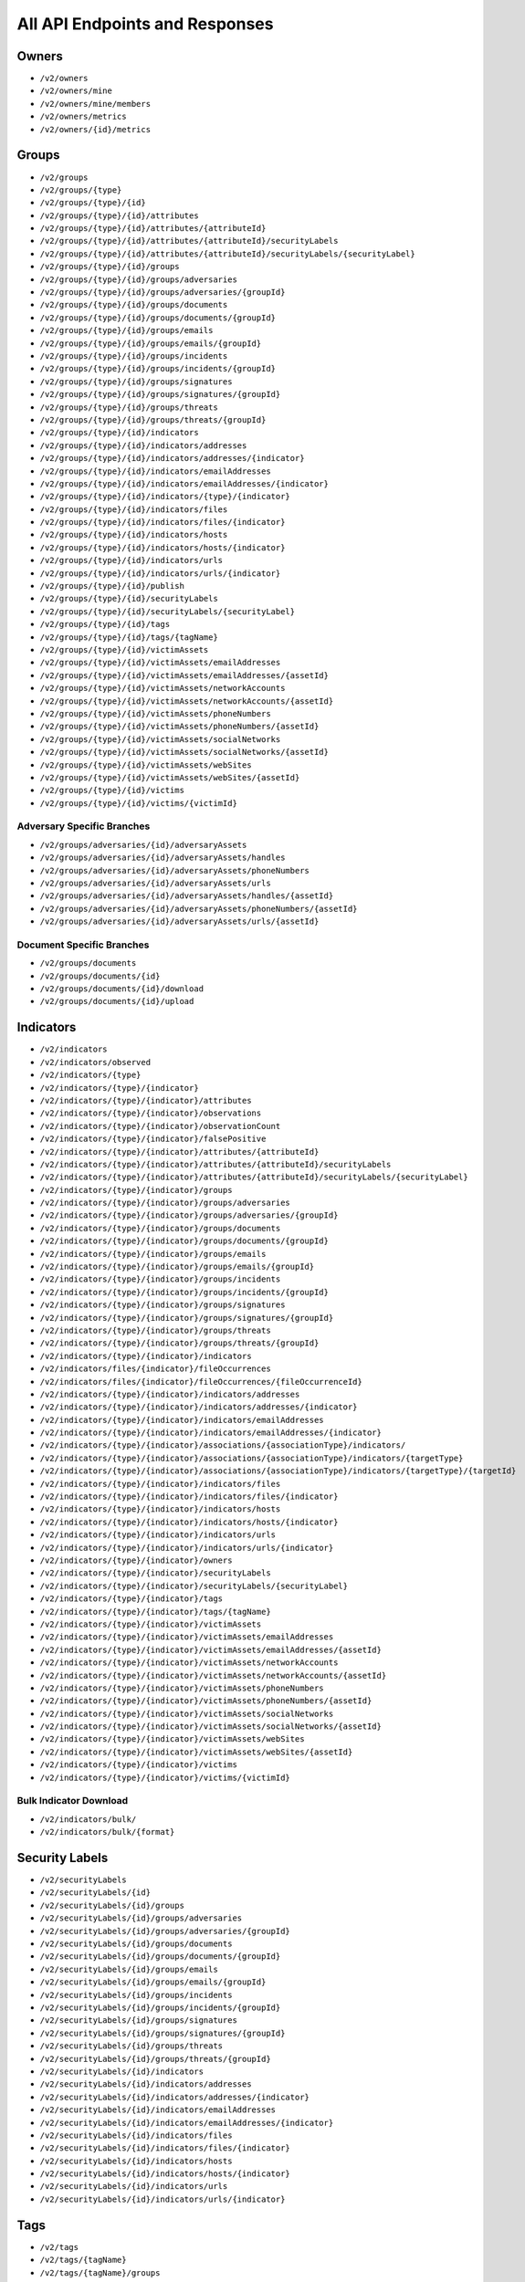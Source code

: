 All API Endpoints and Responses
===============================

Owners
------

* ``/v2/owners``
* ``/v2/owners/mine``
* ``/v2/owners/mine/members``
* ``/v2/owners/metrics``
* ``/v2/owners/{id}/metrics``

Groups
------

* ``/v2/groups``
* ``/v2/groups/{type}``
* ``/v2/groups/{type}/{id}``
* ``/v2/groups/{type}/{id}/attributes``
* ``/v2/groups/{type}/{id}/attributes/{attributeId}``
* ``/v2/groups/{type}/{id}/attributes/{attributeId}/securityLabels``
* ``/v2/groups/{type}/{id}/attributes/{attributeId}/securityLabels/{securityLabel}``
* ``/v2/groups/{type}/{id}/groups``
* ``/v2/groups/{type}/{id}/groups/adversaries``
* ``/v2/groups/{type}/{id}/groups/adversaries/{groupId}``
* ``/v2/groups/{type}/{id}/groups/documents``
* ``/v2/groups/{type}/{id}/groups/documents/{groupId}``
* ``/v2/groups/{type}/{id}/groups/emails``
* ``/v2/groups/{type}/{id}/groups/emails/{groupId}``
* ``/v2/groups/{type}/{id}/groups/incidents``
* ``/v2/groups/{type}/{id}/groups/incidents/{groupId}``
* ``/v2/groups/{type}/{id}/groups/signatures``
* ``/v2/groups/{type}/{id}/groups/signatures/{groupId}``
* ``/v2/groups/{type}/{id}/groups/threats``
* ``/v2/groups/{type}/{id}/groups/threats/{groupId}``
* ``/v2/groups/{type}/{id}/indicators``
* ``/v2/groups/{type}/{id}/indicators/addresses``
* ``/v2/groups/{type}/{id}/indicators/addresses/{indicator}``
* ``/v2/groups/{type}/{id}/indicators/emailAddresses``
* ``/v2/groups/{type}/{id}/indicators/emailAddresses/{indicator}``
* ``/v2/groups/{type}/{id}/indicators/{type}/{indicator}``
* ``/v2/groups/{type}/{id}/indicators/files``
* ``/v2/groups/{type}/{id}/indicators/files/{indicator}``
* ``/v2/groups/{type}/{id}/indicators/hosts``
* ``/v2/groups/{type}/{id}/indicators/hosts/{indicator}``
* ``/v2/groups/{type}/{id}/indicators/urls``
* ``/v2/groups/{type}/{id}/indicators/urls/{indicator}``
* ``/v2/groups/{type}/{id}/publish``
* ``/v2/groups/{type}/{id}/securityLabels``
* ``/v2/groups/{type}/{id}/securityLabels/{securityLabel}``
* ``/v2/groups/{type}/{id}/tags``
* ``/v2/groups/{type}/{id}/tags/{tagName}``
* ``/v2/groups/{type}/{id}/victimAssets``
* ``/v2/groups/{type}/{id}/victimAssets/emailAddresses``
* ``/v2/groups/{type}/{id}/victimAssets/emailAddresses/{assetId}``
* ``/v2/groups/{type}/{id}/victimAssets/networkAccounts``
* ``/v2/groups/{type}/{id}/victimAssets/networkAccounts/{assetId}``
* ``/v2/groups/{type}/{id}/victimAssets/phoneNumbers``
* ``/v2/groups/{type}/{id}/victimAssets/phoneNumbers/{assetId}``
* ``/v2/groups/{type}/{id}/victimAssets/socialNetworks``
* ``/v2/groups/{type}/{id}/victimAssets/socialNetworks/{assetId}``
* ``/v2/groups/{type}/{id}/victimAssets/webSites``
* ``/v2/groups/{type}/{id}/victimAssets/webSites/{assetId}``
* ``/v2/groups/{type}/{id}/victims``
* ``/v2/groups/{type}/{id}/victims/{victimId}``

Adversary Specific Branches
^^^^^^^^^^^^^^^^^^^^^^^^^^^

* ``/v2/groups/adversaries/{id}/adversaryAssets``
* ``/v2/groups/adversaries/{id}/adversaryAssets/handles``
* ``/v2/groups/adversaries/{id}/adversaryAssets/phoneNumbers``
* ``/v2/groups/adversaries/{id}/adversaryAssets/urls``
* ``/v2/groups/adversaries/{id}/adversaryAssets/handles/{assetId}``
* ``/v2/groups/adversaries/{id}/adversaryAssets/phoneNumbers/{assetId}``
* ``/v2/groups/adversaries/{id}/adversaryAssets/urls/{assetId}``

Document Specific Branches
^^^^^^^^^^^^^^^^^^^^^^^^^^

* ``/v2/groups/documents``
* ``/v2/groups/documents/{id}``
* ``/v2/groups/documents/{id}/download``
* ``/v2/groups/documents/{id}/upload``

Indicators
----------

* ``/v2/indicators``
* ``/v2/indicators/observed``
* ``/v2/indicators/{type}``
* ``/v2/indicators/{type}/{indicator}``
* ``/v2/indicators/{type}/{indicator}/attributes``
* ``/v2/indicators/{type}/{indicator}/observations``
* ``/v2/indicators/{type}/{indicator}/observationCount``
* ``/v2/indicators/{type}/{indicator}/falsePositive``
* ``/v2/indicators/{type}/{indicator}/attributes/{attributeId}``
* ``/v2/indicators/{type}/{indicator}/attributes/{attributeId}/securityLabels``
* ``/v2/indicators/{type}/{indicator}/attributes/{attributeId}/securityLabels/{securityLabel}``
* ``/v2/indicators/{type}/{indicator}/groups``
* ``/v2/indicators/{type}/{indicator}/groups/adversaries``
* ``/v2/indicators/{type}/{indicator}/groups/adversaries/{groupId}``
* ``/v2/indicators/{type}/{indicator}/groups/documents``
* ``/v2/indicators/{type}/{indicator}/groups/documents/{groupId}``
* ``/v2/indicators/{type}/{indicator}/groups/emails``
* ``/v2/indicators/{type}/{indicator}/groups/emails/{groupId}``
* ``/v2/indicators/{type}/{indicator}/groups/incidents``
* ``/v2/indicators/{type}/{indicator}/groups/incidents/{groupId}``
* ``/v2/indicators/{type}/{indicator}/groups/signatures``
* ``/v2/indicators/{type}/{indicator}/groups/signatures/{groupId}``
* ``/v2/indicators/{type}/{indicator}/groups/threats``
* ``/v2/indicators/{type}/{indicator}/groups/threats/{groupId}``
* ``/v2/indicators/{type}/{indicator}/indicators``
* ``/v2/indicators/files/{indicator}/fileOccurrences``
* ``/v2/indicators/files/{indicator}/fileOccurrences/{fileOccurrenceId}``
* ``/v2/indicators/{type}/{indicator}/indicators/addresses``
* ``/v2/indicators/{type}/{indicator}/indicators/addresses/{indicator}``
* ``/v2/indicators/{type}/{indicator}/indicators/emailAddresses``
* ``/v2/indicators/{type}/{indicator}/indicators/emailAddresses/{indicator}``
* ``/v2/indicators/{type}/{indicator}/associations/{associationType}/indicators/``
* ``/v2/indicators/{type}/{indicator}/associations/{associationType}/indicators/{targetType}``
* ``/v2/indicators/{type}/{indicator}/associations/{associationType}/indicators/{targetType}/{targetId}``
* ``/v2/indicators/{type}/{indicator}/indicators/files``
* ``/v2/indicators/{type}/{indicator}/indicators/files/{indicator}``
* ``/v2/indicators/{type}/{indicator}/indicators/hosts``
* ``/v2/indicators/{type}/{indicator}/indicators/hosts/{indicator}``
* ``/v2/indicators/{type}/{indicator}/indicators/urls``
* ``/v2/indicators/{type}/{indicator}/indicators/urls/{indicator}``
* ``/v2/indicators/{type}/{indicator}/owners``
* ``/v2/indicators/{type}/{indicator}/securityLabels``
* ``/v2/indicators/{type}/{indicator}/securityLabels/{securityLabel}``
* ``/v2/indicators/{type}/{indicator}/tags``
* ``/v2/indicators/{type}/{indicator}/tags/{tagName}``
* ``/v2/indicators/{type}/{indicator}/victimAssets``
* ``/v2/indicators/{type}/{indicator}/victimAssets/emailAddresses``
* ``/v2/indicators/{type}/{indicator}/victimAssets/emailAddresses/{assetId}``
* ``/v2/indicators/{type}/{indicator}/victimAssets/networkAccounts``
* ``/v2/indicators/{type}/{indicator}/victimAssets/networkAccounts/{assetId}``
* ``/v2/indicators/{type}/{indicator}/victimAssets/phoneNumbers``
* ``/v2/indicators/{type}/{indicator}/victimAssets/phoneNumbers/{assetId}``
* ``/v2/indicators/{type}/{indicator}/victimAssets/socialNetworks``
* ``/v2/indicators/{type}/{indicator}/victimAssets/socialNetworks/{assetId}``
* ``/v2/indicators/{type}/{indicator}/victimAssets/webSites``
* ``/v2/indicators/{type}/{indicator}/victimAssets/webSites/{assetId}``
* ``/v2/indicators/{type}/{indicator}/victims``
* ``/v2/indicators/{type}/{indicator}/victims/{victimId}``

Bulk Indicator Download
^^^^^^^^^^^^^^^^^^^^^^^

* ``/v2/indicators/bulk/``
* ``/v2/indicators/bulk/{format}``

Security Labels
---------------

* ``/v2/securityLabels``
* ``/v2/securityLabels/{id}``
* ``/v2/securityLabels/{id}/groups``
* ``/v2/securityLabels/{id}/groups/adversaries``
* ``/v2/securityLabels/{id}/groups/adversaries/{groupId}``
* ``/v2/securityLabels/{id}/groups/documents``
* ``/v2/securityLabels/{id}/groups/documents/{groupId}``
* ``/v2/securityLabels/{id}/groups/emails``
* ``/v2/securityLabels/{id}/groups/emails/{groupId}``
* ``/v2/securityLabels/{id}/groups/incidents``
* ``/v2/securityLabels/{id}/groups/incidents/{groupId}``
* ``/v2/securityLabels/{id}/groups/signatures``
* ``/v2/securityLabels/{id}/groups/signatures/{groupId}``
* ``/v2/securityLabels/{id}/groups/threats``
* ``/v2/securityLabels/{id}/groups/threats/{groupId}``
* ``/v2/securityLabels/{id}/indicators``
* ``/v2/securityLabels/{id}/indicators/addresses``
* ``/v2/securityLabels/{id}/indicators/addresses/{indicator}``
* ``/v2/securityLabels/{id}/indicators/emailAddresses``
* ``/v2/securityLabels/{id}/indicators/emailAddresses/{indicator}``
* ``/v2/securityLabels/{id}/indicators/files``
* ``/v2/securityLabels/{id}/indicators/files/{indicator}``
* ``/v2/securityLabels/{id}/indicators/hosts``
* ``/v2/securityLabels/{id}/indicators/hosts/{indicator}``
* ``/v2/securityLabels/{id}/indicators/urls``
* ``/v2/securityLabels/{id}/indicators/urls/{indicator}``

Tags
----

* ``/v2/tags``
* ``/v2/tags/{tagName}``
* ``/v2/tags/{tagName}/groups``
* ``/v2/tags/{tagName}/groups/adversaries``
* ``/v2/tags/{tagName}/groups/adversaries/{groupId}``
* ``/v2/tags/{tagName}/groups/documents``
* ``/v2/tags/{tagName}/groups/documents/{groupId}``
* ``/v2/tags/{tagName}/groups/emails``
* ``/v2/tags/{tagName}/groups/emails/{groupId}``
* ``/v2/tags/{tagName}/groups/incidents``
* ``/v2/tags/{tagName}/groups/incidents/{groupId}``
* ``/v2/tags/{tagName}/groups/signatures``
* ``/v2/tags/{tagName}/groups/signatures/{groupId}``
* ``/v2/tags/{tagName}/groups/threats``
* ``/v2/tags/{tagName}/groups/threats/{groupId}``
* ``/v2/tags/{tagName}/indicators``
* ``/v2/tags/{tagName}/indicators/addresses``
* ``/v2/tags/{tagName}/indicators/addresses/{indicator}``
* ``/v2/tags/{tagName}/indicators/emailAddresses``
* ``/v2/tags/{tagName}/indicators/emailAddresses/{indicator}``
* ``/v2/tags/{tagName}/indicators/files``
* ``/v2/tags/{tagName}/indicators/files/{indicator}``
* ``/v2/tags/{tagName}/indicators/hosts``
* ``/v2/tags/{tagName}/indicators/hosts/{indicator}``
* ``/v2/tags/{tagName}/indicators/urls``
* ``/v2/tags/{tagName}/indicators/urls/{indicator}``

Tasks
-----

* ``/v2/tasks``
* ``/v2/tasks/{id}``
* ``/v2/tasks/{id}/escalatees``
* ``/v2/tasks/{id}/assignees``
* ``/v2/tasks/{id}/assignees/{assigneeId}``
* ``/v2/tasks/{id}/escalatees/{escalateeId}``
* ``/v2/tasks/{id}/escalatees/{userName}``
* ``/v2/tasks/{id}/assignees/{userName}``
* ``/v2/tasks/{id}/groups``
* ``/v2/tasks/{id}/groups/adversaries``
* ``/v2/tasks/{id}/groups/adversaries/{groupId}``
* ``/v2/tasks/{id}/groups/documents``
* ``/v2/tasks/{id}/groups/documents/{groupId}``
* ``/v2/tasks/{id}/groups/emails``
* ``/v2/tasks/{id}/groups/emails/{groupId}``
* ``/v2/tasks/{id}/groups/incidents``
* ``/v2/tasks/{id}/groups/incidents/{groupId}``
* ``/v2/tasks/{id}/groups/signatures``
* ``/v2/tasks/{id}/groups/signatures/{groupId}``
* ``/v2/tasks/{id}/groups/threats``
* ``/v2/tasks/{id}/groups/threats/{groupId}``
* ``/v2/tasks/{id}/indicators``
* ``/v2/tasks/{id}/indicators/addresses``
* ``/v2/tasks/{id}/indicators/addresses/{indicator}``
* ``/v2/tasks/{id}/indicators/emailAddresses``
* ``/v2/tasks/{id}/indicators/emailAddresses/{indicator}``
* ``/v2/tasks/{id}/indicators/files``
* ``/v2/tasks/{id}/indicators/files/{indicator}``
* ``/v2/tasks/{id}/indicators/hosts``
* ``/v2/tasks/{id}/indicators/hosts/{indicator}``
* ``/v2/tasks/{id}/indicators/urls``
* ``/v2/tasks/{id}/indicators/urls/{indicator}``
* ``/v2/tasks/{id}/attributes``
* ``/v2/tasks/{id}/tags``
* ``/v2/tasks/{id}/tags/{tagName}``

Victims
-------

* ``/v2/victims``
* ``/v2/victims/{id}``
* ``/v2/victims/{id}/groups``
* ``/v2/victims/{id}/groups/adversaries``
* ``/v2/victims/{id}/groups/adversaries/{groupId}``
* ``/v2/victims/{id}/groups/documents``
* ``/v2/victims/{id}/groups/documents/{groupId}``
* ``/v2/victims/{id}/groups/emails``
* ``/v2/victims/{id}/groups/emails/{groupId}``
* ``/v2/victims/{id}/groups/incidents``
* ``/v2/victims/{id}/groups/incidents/{groupId}``
* ``/v2/victims/{id}/groups/signatures``
* ``/v2/victims/{id}/groups/signatures/{groupId}``
* ``/v2/victims/{id}/groups/threats``
* ``/v2/victims/{id}/groups/threats/{groupId}``
* ``/v2/victims/{id}/indicators``
* ``/v2/victims/{id}/indicators/addresses``
* ``/v2/victims/{id}/indicators/addresses/{indicator}``
* ``/v2/victims/{id}/indicators/emailAddresses``
* ``/v2/victims/{id}/indicators/emailAddresses/{indicator}``
* ``/v2/victims/{id}/indicators/files``
* ``/v2/victims/{id}/indicators/files/{indicator}``
* ``/v2/victims/{id}/indicators/hosts``
* ``/v2/victims/{id}/indicators/hosts/{indicator}``
* ``/v2/victims/{id}/indicators/urls``
* ``/v2/victims/{id}/indicators/urls/{indicator}``
* ``/v2/victims/{uniqueId}/victimAssets``
* ``/v2/victims/{id}/victimAssets/emailAddresses``
* ``/v2/victims/{id}/victimAssets/emailAddresses/{assetId}``
* ``/v2/victims/{id}/victimAssets/networkAccounts``
* ``/v2/victims/{id}/victimAssets/networkAccounts/{assetId}``
* ``/v2/victims/{id}/victimAssets/phoneNumbers``
* ``/v2/victims/{id}/victimAssets/phoneNumbers/{assetId}``
* ``/v2/victims/{id}/victimAssets/socialNetworks``
* ``/v2/victims/{id}/victimAssets/socialNetworks/{assetId}``
* ``/v2/victims/{id}/victimAssets/webSites``
* ``/v2/victims/{id}/victimAssets/webSites/{assetId}``


Misc
----

Batch Indicator Commit
^^^^^^^^^^^^^^^^^^^^^^

* ``/v2/batch``
* ``/v2/batch/{id}``
* ``/v2/batch/{id}``
* ``/v2/batch/{id}/errors``

User Information
^^^^^^^^^^^^^^^^

* ``/v2/whoami``

HTTP Responses
--------------

The API will return appropriate HTTP response codes with a description in the message field as detailed in the table below. This can be helpful when troubleshooting queries.

+--------------------+----------------------------------------------------------+
| HTTP Response      | Explanation                                              |
| Code               |                                                          |
+====================+==========================================================+
| ``200`` - Success  | Successful execution of a request.                       |
+--------------------+----------------------------------------------------------+
| ``201`` - Created  | The query successfully created the specified entity.     |
+--------------------+----------------------------------------------------------+
| ``400`` - Bad      | Status returned if the request was not properly          |
| Request            | formatted. The message included with the response will   |
|                    | include details.                                         |
+--------------------+----------------------------------------------------------+
| ``401`` -          | Returned if a user does not have access to the specified |
| Unauthorized       | resource or the method attempted on a resource.          |
+--------------------+----------------------------------------------------------+
| ``403`` -          | Returned when specifying an Owner to which the user does |
| Forbidden          | do not have access, or does not exist.                   |
+--------------------+----------------------------------------------------------+
| ``403`` - Bad      | This Indicator is included in a system-wide exclusion    |
| Request            | list.                                                    |
+--------------------+----------------------------------------------------------+
| ``404`` - Not      | The service or resource specified in the path does not   |
| Found              | exist.                                                   |
+--------------------+----------------------------------------------------------+
| ``500`` - Internal | An unknown internal error                                |
| Server Error       |                                                          |
+--------------------+----------------------------------------------------------+
| ``503`` - Service  | The Instance of ThreatConnect is not licensed to enable  |
| Unavailable        | the API.                                                 |
+--------------------+----------------------------------------------------------+
